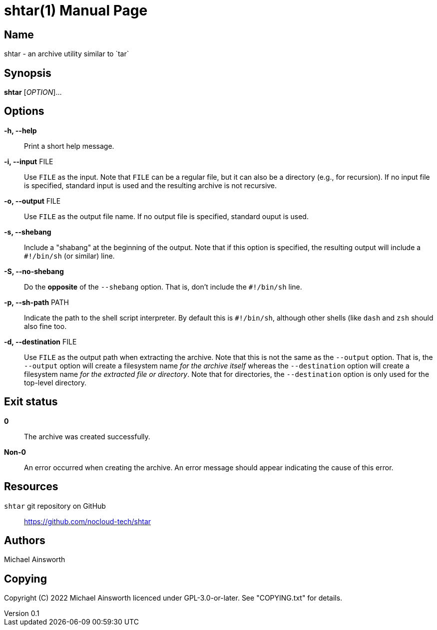 = shtar(1)
Michael Ainsworth
v0.1
:doctype: manpage
:man-linkstyle: pass:[blue R < >]

== Name

shtar - an archive utility similar to `tar`

== Synopsis

*shtar* [_OPTION_]... 

== Options

*-h, --help*::
  Print a short help message.

*-i, --input* FILE::
  Use `FILE` as the input. Note that `FILE` can be a regular file, but it can
  also be a directory (e.g., for recursion). If no input file is specified,
  standard input is used and the resulting archive is not recursive.

*-o, --output* FILE::
  Use `FILE` as the output file name. If no output file is specified,
  standard ouput is used.

*-s, --shebang*::
  Include a "shabang" at the beginning of the output. Note that if this option
  is specified, the resulting output will include a `#!/bin/sh` (or similar)
  line.

*-S, --no-shebang*::
  Do the *opposite* of the `--shebang` option.  That is, don't include the
  `#!/bin/sh` line.

*-p, --sh-path* PATH::
  Indicate the path to the shell script interpreter. By default this is
  `#!/bin/sh`, although other shells (like `dash` and `zsh` should also fine too.

*-d, --destination* FILE::
  Use `FILE` as the output path when extracting the archive. Note that this is
  not the same as the `--output` option. That is, the `--output` option will
  create a filesystem name _for the archive itself_ whereas the `--destination`
  option will create a filesystem name _for the extracted file or directory_.
  Note that for directories, the `--destination` option is only used for the
  top-level directory.

== Exit status

*0*::
  The archive was created successfully.

*Non-0*::
  An error occurred when creating the archive. An error message should appear
  indicating the cause of this error.

== Resources

`shtar` git repository on GitHub::
  https://github.com/nocloud-tech/shtar

== Authors

{author}

== Copying

Copyright \(C) 2022 {author} licenced under GPL-3.0-or-later. See "COPYING.txt"
for details.

